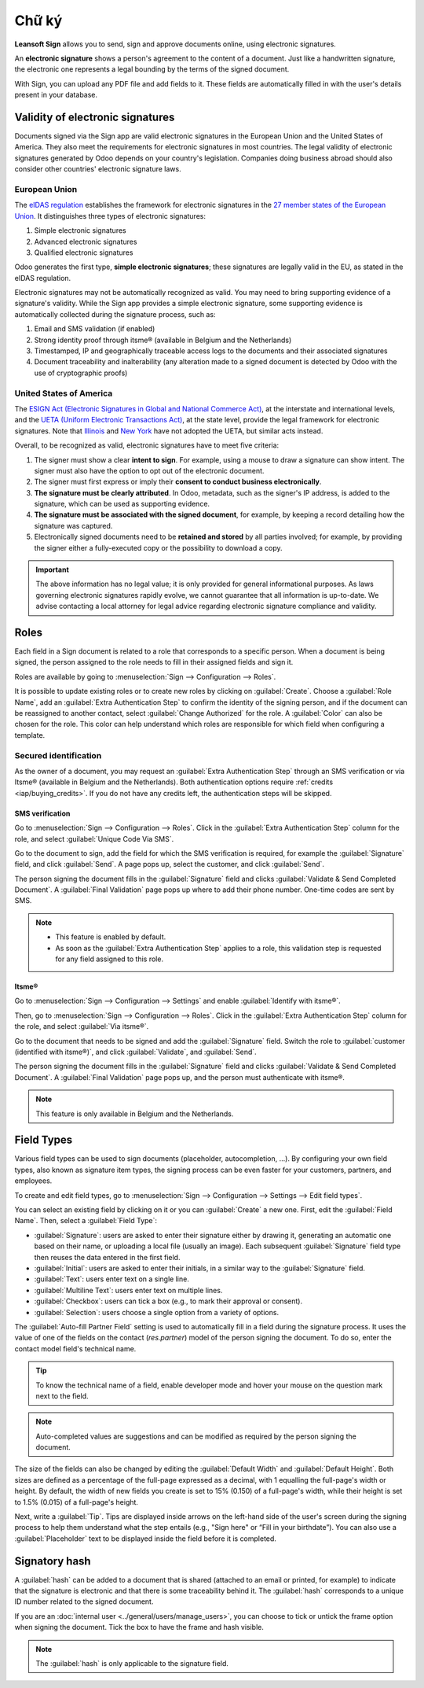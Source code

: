 ======
Chữ ký
======

**Leansoft Sign** allows you to send, sign and approve documents online, using electronic signatures.

An **electronic signature** shows a person's agreement to the content of a document. Just like a
handwritten signature, the electronic one represents a legal bounding by the terms of the signed
document.

With Sign, you can upload any PDF file and add fields to it. These fields are automatically filled
in with the user's details present in your database.

.. seealso::
   - `Odoo Sign: product page <https://leansoft.vn/app/sign>`_
   - `Leansoft Tutorials: Sign <https://leansoft.vn/slides/sign-61>`_

Validity of electronic signatures
=================================

Documents signed via the Sign app are valid electronic signatures in the European Union and the
United States of America. They also meet the requirements for electronic signatures in most
countries. The legal validity of electronic signatures generated by Odoo depends on your country's
legislation. Companies doing business abroad should also consider other countries' electronic
signature laws.

European Union
--------------

The `eIDAS regulation <http://data.europa.eu/eli/reg/2014/910/oj>`_ establishes the framework for
electronic signatures in the `27 member states of the European Union
<https://europa.eu/european-union/about-eu/countries_en>`_. It distinguishes three types of
electronic signatures:

#. Simple electronic signatures
#. Advanced electronic signatures
#. Qualified electronic signatures

Odoo generates the first type, **simple electronic signatures**; these signatures are legally valid
in the EU, as stated in the eIDAS regulation.

Electronic signatures may not be automatically recognized as valid. You may need to bring
supporting evidence of a signature's validity. While the Sign app provides a simple electronic
signature, some supporting evidence is automatically collected during the signature process, such
as:

#. Email and SMS validation (if enabled)
#. Strong identity proof through itsme® (available in Belgium and the Netherlands)
#. Timestamped, IP and geographically traceable access logs to the documents and their associated
   signatures
#. Document traceability and inalterability (any alteration made to a signed document is detected by
   Odoo with the use of cryptographic proofs)

United States of America
------------------------

The `ESIGN Act (Electronic Signatures in Global and National Commerce Act)
<https://www.fdic.gov/regulations/compliance/manual/10/X-3.1.pdf>`_, at the interstate and
international levels, and the `UETA (Uniform Electronic Transactions Act)
<https://www.uniformlaws.org/committees/community-home/librarydocuments?communitykey=2c04b76c-2b7d-4399-977e-d5876ba7e034&tab=librarydocuments>`_,
at the state level, provide the legal framework for electronic signatures. Note that `Illinois
<https://www.ilga.gov/legislation/ilcs/ilcs5.asp?ActID=89&>`_ and `New York
<https://its.ny.gov/electronic-signatures-and-records-act-esra>`_ have not adopted the UETA, but
similar acts instead.

Overall, to be recognized as valid, electronic signatures have to meet five criteria:

#. The signer must show a clear **intent to sign**. For example, using a mouse to draw a signature
   can show intent. The signer must also have the option to opt out of the electronic document.
#. The signer must first express or imply their **consent to conduct business electronically**.
#. **The signature must be clearly attributed**. In Odoo, metadata, such as the signer's IP address,
   is added to the signature, which can be used as supporting evidence.
#. **The signature must be associated with the signed document**, for example, by keeping a record
   detailing how the signature was captured.
#. Electronically signed documents need to be **retained and stored** by all parties involved; for
   example, by providing the signer either a fully-executed copy or the possibility to download a
   copy.

.. important::
   The above information has no legal value; it is only provided for general informational purposes.
   As laws governing electronic signatures rapidly evolve, we cannot guarantee that all information
   is up-to-date. We advise contacting a local attorney for legal advice regarding electronic
   signature compliance and validity.

Roles
=====

Each field in a Sign document is related to a role that corresponds to a specific person. When a
document is being signed, the person assigned to the role needs to fill in their assigned fields and
sign it.

Roles are available by going to :menuselection:`Sign --> Configuration --> Roles`.

It is possible to update existing roles or to create new roles by clicking on :guilabel:`Create`.
Choose a :guilabel:`Role Name`, add an :guilabel:`Extra Authentication Step` to confirm the
identity of the signing person, and if the document can be reassigned to another contact, select
:guilabel:`Change Authorized` for the role. A :guilabel:`Color` can also be chosen for the role.
This color can help understand which roles are responsible for which field when configuring a
template.

Secured identification
----------------------

As the owner of a document, you may request an :guilabel:`Extra Authentication Step` through an SMS
verification or via Itsme® (available in Belgium and the Netherlands). Both authentication options
require :ref:`credits <iap/buying_credits>`. If you do not have any credits left, the authentication
steps will be skipped.

.. seealso::
   - :doc:`In-App Purchase (IAP) <../general/in_app_purchase>`
   - :doc:`SMS pricing and FAQ <../marketing/sms_marketing/pricing/pricing_and_faq>`

SMS verification
~~~~~~~~~~~~~~~~

Go to :menuselection:`Sign --> Configuration --> Roles`. Click in the :guilabel:`Extra
Authentication Step` column for the role, and select :guilabel:`Unique Code Via SMS`.

.. image:: sign/sms-verification.png
   :align: center
   :alt: Add a hash to your document

Go to the document to sign, add the field for which the SMS verification is required, for example
the :guilabel:`Signature` field, and click :guilabel:`Send`. A page pops up, select the customer,
and click :guilabel:`Send`.

The person signing the document fills in the :guilabel:`Signature` field and clicks
:guilabel:`Validate & Send Completed Document`. A :guilabel:`Final Validation` page pops up where to
add their phone number. One-time codes are sent by SMS.

.. image:: sign/final-validation.png
   :align: center
   :alt: fill in your phone number for final validation

.. note::
   - This feature is enabled by default.
   - As soon as the :guilabel:`Extra Authentication Step` applies to a role, this validation step is
     requested for any field assigned to this role.

Itsme®
~~~~~~

Go to :menuselection:`Sign --> Configuration --> Settings` and enable :guilabel:`Identify with
itsme®`.

Then, go to :menuselection:`Sign --> Configuration --> Roles`. Click in the :guilabel:`Extra
Authentication Step` column for the role, and select :guilabel:`Via itsme®`.

Go to the document that needs to be signed and add the :guilabel:`Signature` field. Switch the role
to :guilabel:`customer (identified with itsme®)`, and click :guilabel:`Validate`, and
:guilabel:`Send`.

.. image:: sign/itsme-identification.png
   :align: center
   :alt: select customer identified with itsme®

The person signing the document fills in the :guilabel:`Signature` field and clicks
:guilabel:`Validate & Send Completed Document`. A :guilabel:`Final Validation` page pops up, and the
person must authenticate with itsme®.

.. note::
   This feature is only available in Belgium and the Netherlands.

.. _sign/field-types:

Field Types
===========

Various field types can be used to sign documents (placeholder, autocompletion, ...). By configuring
your own field types, also known as signature item types, the signing process can be even faster for
your customers, partners, and employees.

To create and edit field types, go to :menuselection:`Sign --> Configuration --> Settings -->
Edit field types`.

You can select an existing field by clicking on it or you can :guilabel:`Create` a new one. First,
edit the :guilabel:`Field Name`. Then, select a :guilabel:`Field Type`:

- :guilabel:`Signature`: users are asked to enter their signature either by drawing it, generating
  an automatic one based on their name, or uploading a local file (usually an image).
  Each subsequent :guilabel:`Signature` field type then reuses the data entered in the first field.
- :guilabel:`Initial`: users are asked to enter their initials, in a similar way to the
  :guilabel:`Signature` field.
- :guilabel:`Text`: users enter text on a single line.
- :guilabel:`Multiline Text`: users enter text on multiple lines.
- :guilabel:`Checkbox`: users can tick a box (e.g., to mark their approval or consent).
- :guilabel:`Selection`: users choose a single option from a variety of options.

The :guilabel:`Auto-fill Partner Field` setting is used to automatically fill in a field during the
signature process. It uses the value of one of the fields on the contact (`res.partner`) model of
the person signing the document. To do so, enter the contact model field's technical name.

.. tip::
   To know the technical name of a field, enable developer mode and hover your mouse on the question
   mark next to the field.

.. note::
   Auto-completed values are suggestions and can be modified as required by the person signing the
   document.

The size of the fields can also be changed by editing the :guilabel:`Default Width` and
:guilabel:`Default Height`. Both sizes are defined as a percentage of the full-page expressed as a
decimal, with 1 equalling the full-page's width or height. By default, the width of new fields you
create is set to 15% (0.150) of a full-page's width, while their height is set to 1.5% (0.015) of a
full-page's height.

Next, write a :guilabel:`Tip`. Tips are displayed inside arrows on the left-hand side of the user's
screen during the signing process to help them understand what the step entails (e.g., "Sign here"
or “Fill in your birthdate”). You can also use a :guilabel:`Placeholder` text to be displayed inside
the field before it is completed.

.. image:: sign/tip-placeholder.png
   :align: center
   :alt: Tip and placeholder example in Odoo Sign

Signatory hash
==============

A :guilabel:`hash` can be added to a document that is shared (attached to an email or printed, for
example) to indicate that the signature is electronic and that there is some traceability behind
it. The :guilabel:`hash` corresponds to a unique ID number related to the signed document.

If you are an :doc:`internal user <../general/users/manage_users>`,
you can choose to tick or untick the frame option when signing the document. Tick the box to have
the frame and hash visible.

.. image:: sign/sign-hash.png
   :align: center
   :alt: Add a hash to your document

.. note::
   The :guilabel:`hash` is only applicable to the signature field.
